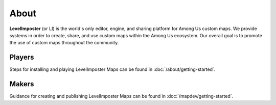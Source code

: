 About
=====

**LevelImposter** (or LI) is the world's only editor, engine, and sharing platform for Among Us custom maps.
We provide systems in order to create, share, and use custom maps within the Among Us ecosystem.
Our overall goal is to promote the use of custom maps throughout the community.

Players
------------
Steps for installing and playing LevelImposter Maps can be found in :doc:`/about/getting-started`.

Makers
------------
Guidance for creating and publishing LevelImposter Maps can be found in :doc:`/mapdev/getting-started`.